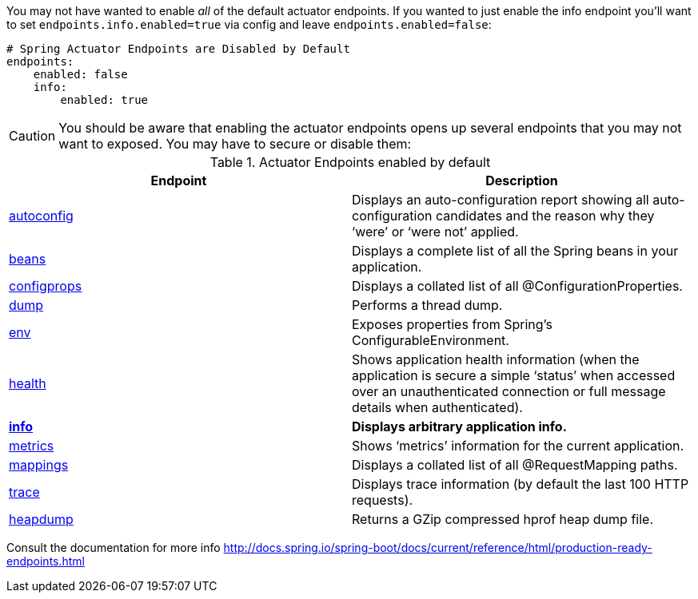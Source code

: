 You may not have wanted to enable _all_ of the default actuator endpoints.
If you wanted to just enable the info endpoint you'll want to set `endpoints.info.enabled=true` via config and leave `endpoints.enabled=false`:
```yaml
# Spring Actuator Endpoints are Disabled by Default
endpoints:
    enabled: false
    info:
        enabled: true
```

CAUTION: You should be aware that enabling the actuator endpoints opens up several endpoints that you may not want to exposed.
You may have to secure or disable them:

.Actuator Endpoints enabled by default
|===
|Endpoint |Description

| http://localhost:8080/autoconfig[autoconfig]
| Displays an auto-configuration report showing all auto-configuration candidates and the reason why they ‘were’ or ‘were not’ applied.


| http://localhost:8080/beans[beans]
| Displays a complete list of all the Spring beans in your application.

| http://localhost:8080/configprops[configprops]
| Displays a collated list of all @ConfigurationProperties.

| http://localhost/dump[dump]
| Performs a thread dump.

| http://localhost/env[env]
| Exposes properties from Spring’s ConfigurableEnvironment.

| http://localhost/health[health]
| Shows application health information (when the application is secure a simple ‘status’ when accessed over an unauthenticated connection or full message details when authenticated).

| *http://localhost/info[info]*
| *Displays arbitrary application info.*

| http://localhost/metrics[metrics]
| Shows ‘metrics’ information for the current application.

| http://localhost/mappings[mappings]
| Displays a collated list of all @RequestMapping paths.

| http://localhost/trace[trace]
| Displays trace information (by default the last 100 HTTP requests).

| http://localhost:8080/heapdump[heapdump]
| Returns a GZip compressed hprof heap dump file.
|===

Consult the documentation for more info http://docs.spring.io/spring-boot/docs/current/reference/html/production-ready-endpoints.html
